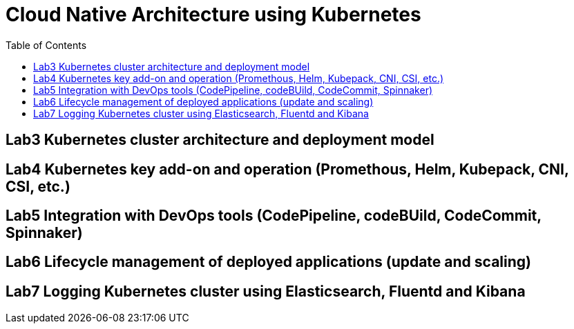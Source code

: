 = Cloud Native Architecture using Kubernetes
:toc:

== Lab3 Kubernetes cluster architecture and deployment model
== Lab4 Kubernetes key add-on and operation (Promethous, Helm, Kubepack, CNI, CSI, etc.)
== Lab5 Integration with DevOps tools (CodePipeline, codeBUild, CodeCommit, Spinnaker)
== Lab6 Lifecycle management of deployed applications (update and scaling)
== Lab7 Logging Kubernetes cluster using Elasticsearch, Fluentd and Kibana
